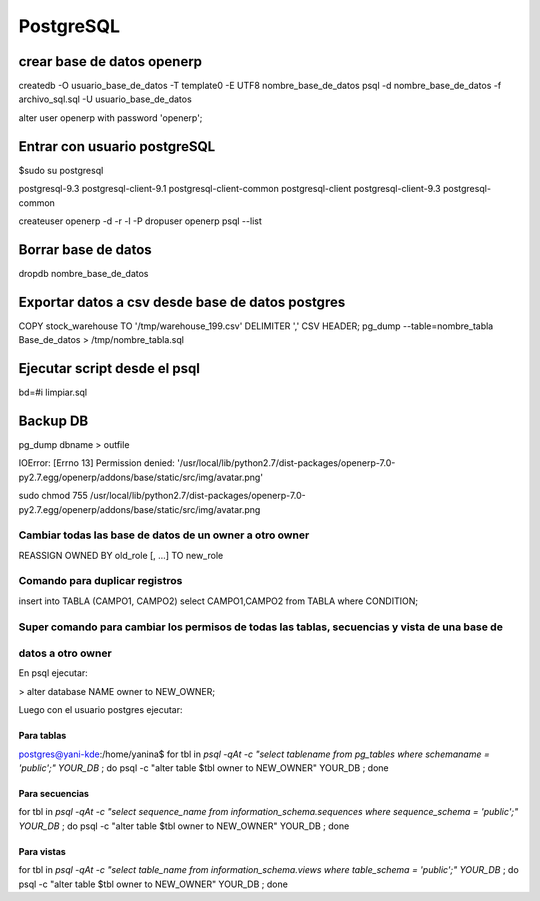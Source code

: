==========
PostgreSQL
==========

---------------------------
crear base de datos openerp
---------------------------

createdb -O usuario_base_de_datos -T template0 -E UTF8 nombre_base_de_datos
psql -d nombre_base_de_datos -f archivo_sql.sql -U usuario_base_de_datos

alter user openerp with password 'openerp';


-----------------------------
Entrar con usuario postgreSQL
-----------------------------

$sudo su postgresql

postgresql-9.3            postgresql-client-9.1     postgresql-client-common  
postgresql-client         postgresql-client-9.3     postgresql-common

createuser openerp -d -r -l -P
dropuser openerp
psql --list

--------------------
Borrar base de datos
--------------------

dropdb nombre_base_de_datos

-------------------------------------------------
Exportar datos a csv desde base de datos postgres
-------------------------------------------------

COPY stock_warehouse TO '/tmp/warehouse_199.csv' DELIMITER ',' CSV HEADER;
pg_dump --table=nombre_tabla Base_de_datos > /tmp/nombre_tabla.sql

-----------------------------
Ejecutar script desde el psql
-----------------------------

bd=#\i limpiar.sql

---------
Backup DB
---------

pg_dump dbname > outfile

IOError: [Errno 13] Permission denied:
'/usr/local/lib/python2.7/dist-packages/openerp-7.0-py2.7.egg/openerp/addons/base/static/src/img/avatar.png'

sudo chmod 755
/usr/local/lib/python2.7/dist-packages/openerp-7.0-py2.7.egg/openerp/addons/base/static/src/img/avatar.png

Cambiar todas las base de datos de un owner a otro owner
--------------------------------------------------------

REASSIGN OWNED BY old_role [, ...] TO new_role

Comando para duplicar registros
-------------------------------

insert into TABLA (CAMPO1, CAMPO2) select CAMPO1,CAMPO2 from TABLA where CONDITION;

Super comando para cambiar los permisos de todas las tablas, secuencias y vista de una base de
----------------------------------------------------------------------------------------------

datos a otro owner
------------------

En psql ejecutar:

> alter database NAME owner to NEW_OWNER;

Luego con el usuario postgres ejecutar:

Para tablas
~~~~~~~~~~~

postgres@yani-kde:/home/yanina$ for tbl in `psql -qAt -c "select tablename from pg_tables where schemaname = 'public';" YOUR_DB` ; do  psql -c "alter table $tbl owner to NEW_OWNER" YOUR_DB ; done

Para secuencias
~~~~~~~~~~~~~~~

for tbl in `psql -qAt -c "select sequence_name from information_schema.sequences where sequence_schema = 'public';" YOUR_DB` ; do  psql -c "alter table $tbl owner to NEW_OWNER" YOUR_DB ; done

Para vistas
~~~~~~~~~~~

for tbl in `psql -qAt -c "select table_name from information_schema.views where table_schema = 'public';" YOUR_DB` ; do  psql -c "alter table $tbl owner to NEW_OWNER" YOUR_DB ; done
